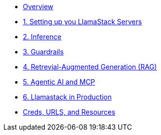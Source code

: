 
* xref:index.adoc[Overview]

* xref:01-Getting-Started.adoc[1. Setting up you LlamaStack Servers]
// ** xref:01-Getting-Started.adoc#ollama_setup[Local Ollama Intro]
// ** xref:01-Getting-Started.adoc#llamastack_local_server[Setting up your first LLamaStack Server]
// ** xref:01-Getting-Started.adoc#llamastack_command_line[Having fun with Llamastack command line]

* xref:02-Inference.adoc[2. Inference]

* xref:03-Guardrails.adoc[3. Guardrails]
* xref:04-RAG.adoc[4. Retrevial-Augmented Generation (RAG)]
* xref:05-Agentic-AI-and-MCP.adoc[5. Agentic AI and MCP]
* xref:06-Llamastack-in-Production.adoc[6. Llamastack in Production]
* xref:Creds-URLs-Resources.adoc[Creds, URLS, and Resources]